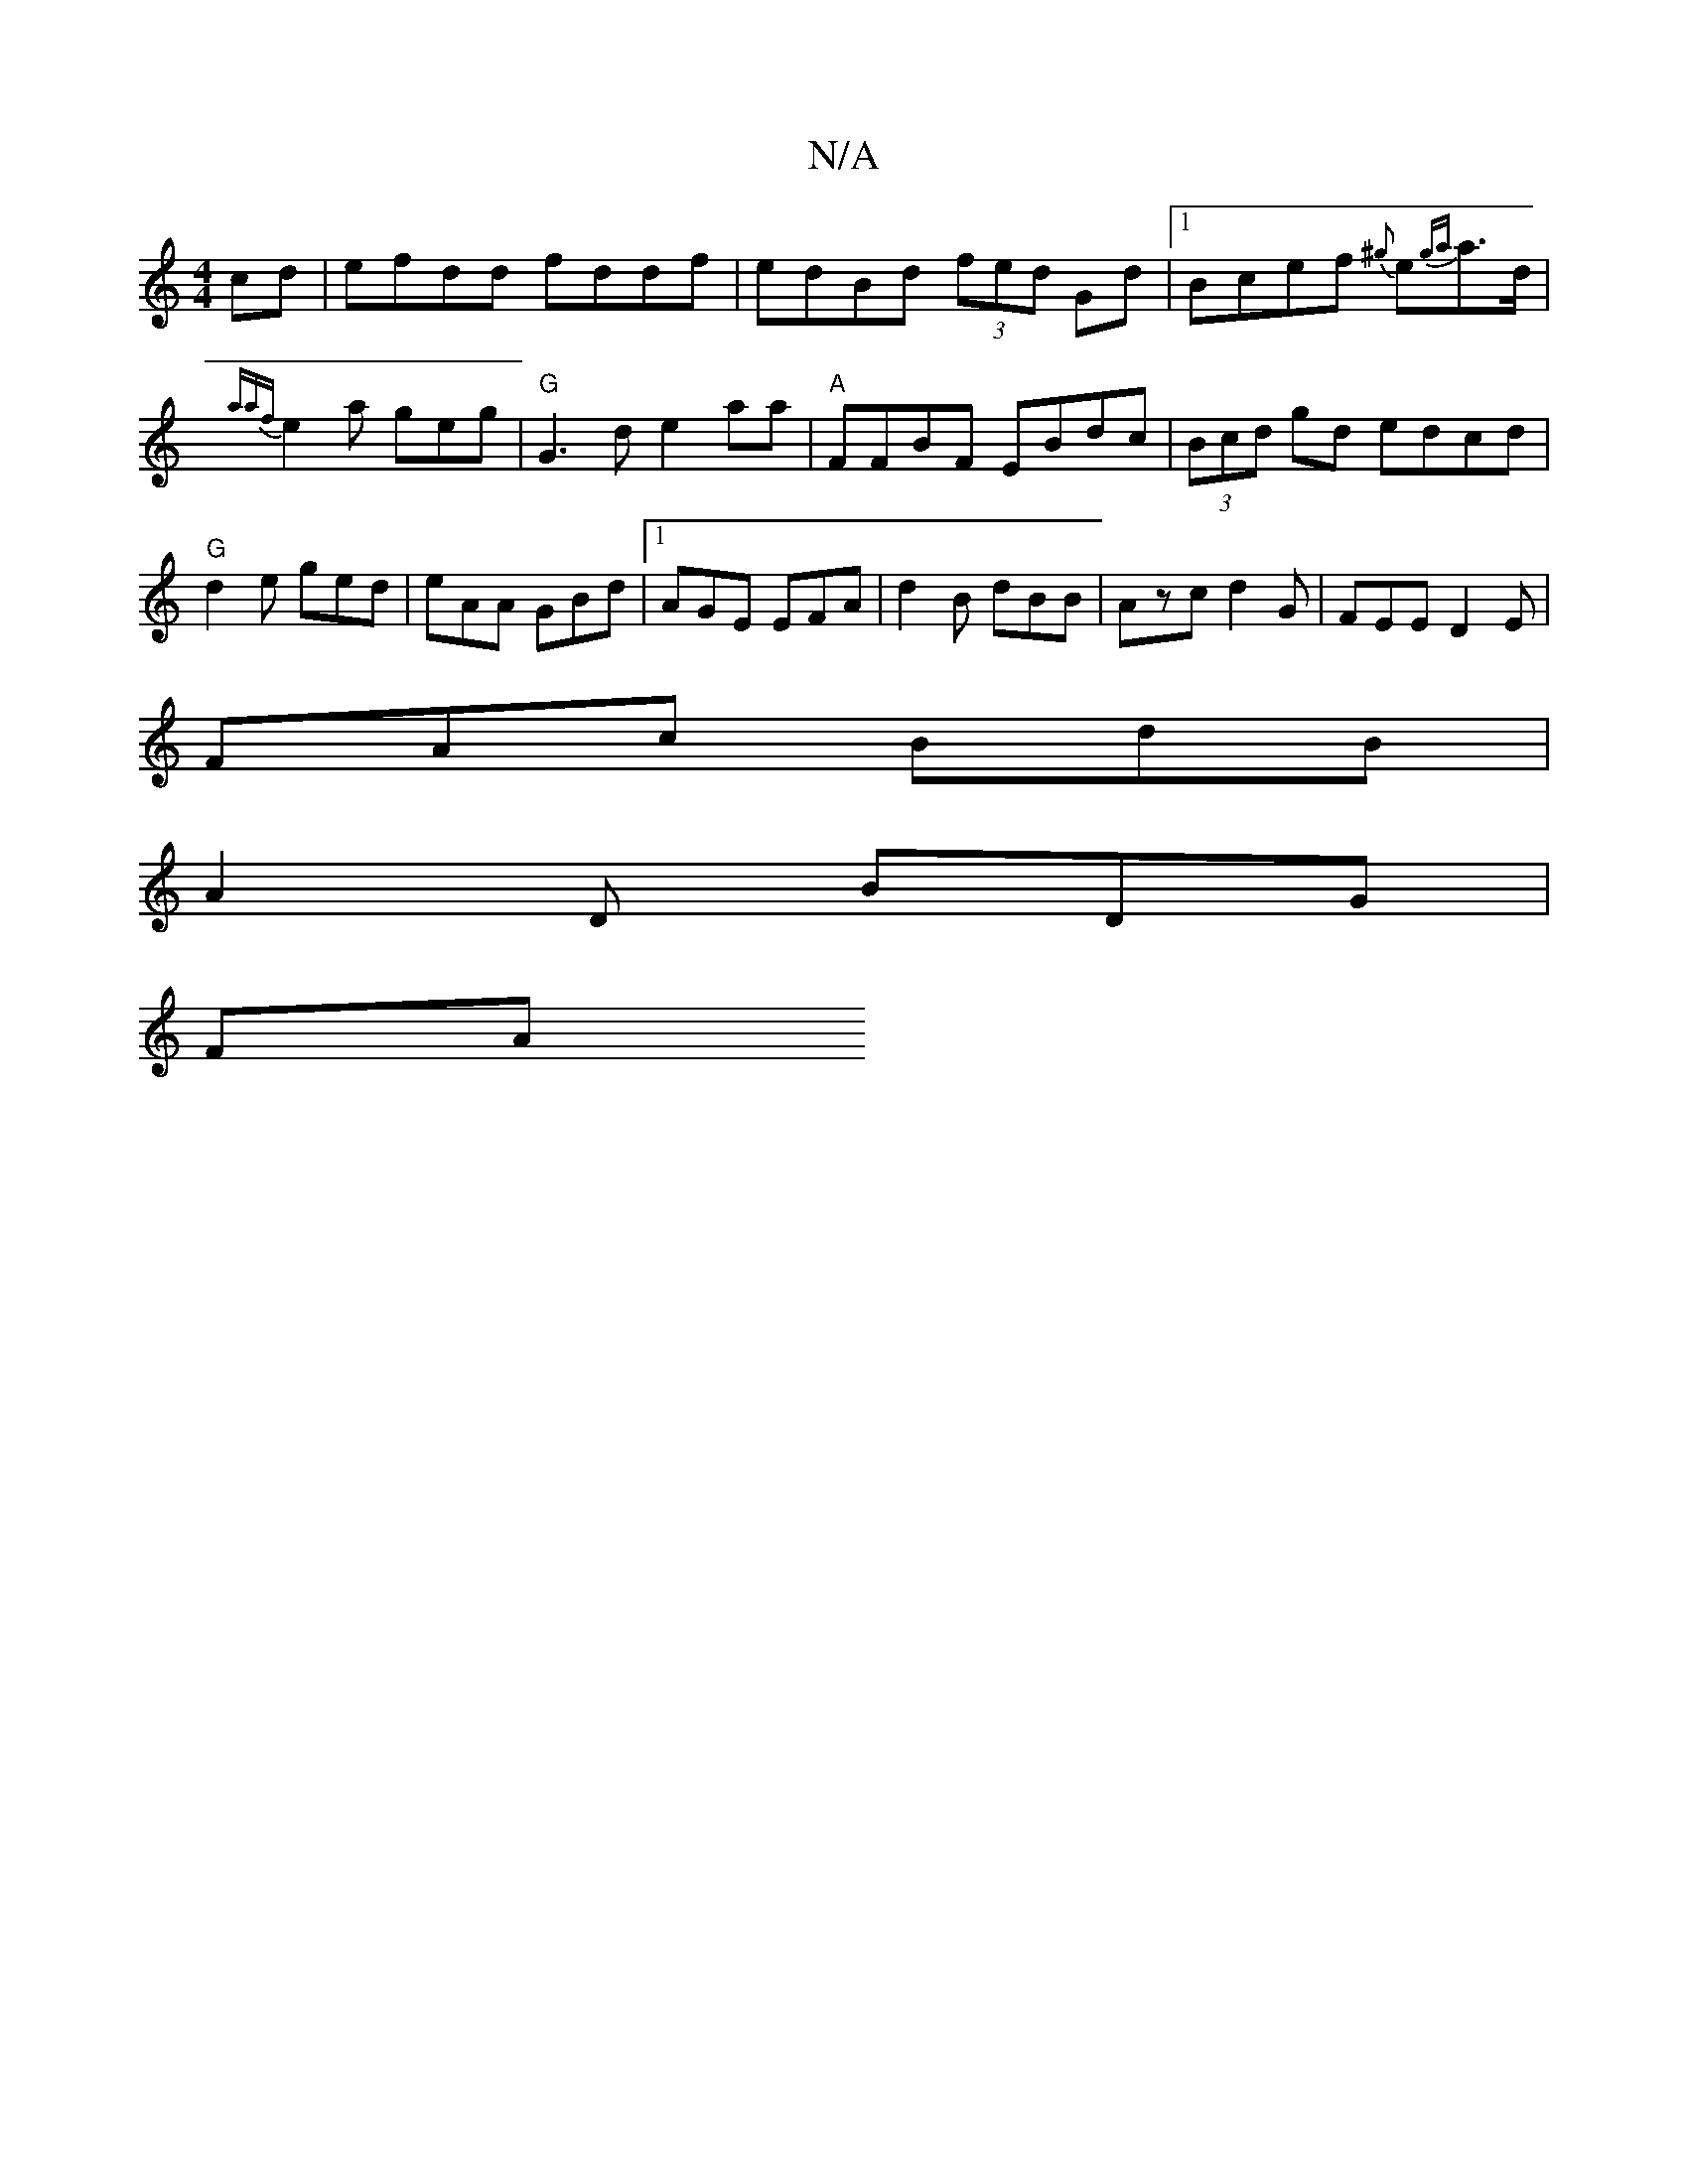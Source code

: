 X:1
T:N/A
M:4/4
R:N/A
K:Cmajor
cd | efdd fddf | edBd (3fed Gd |1 Bcef {^g}e{ga}a>d | {a{af}e2a geg | "G"G3d e2 aa| "A"FFBF EBdc | (3Bcd gd edcd | "G"d2e ged | eAA GBd |1 AGE EFA | d2B dBB |Azc d2G | FEE D2E |
FAc BdB |
A2D BDG |
FA